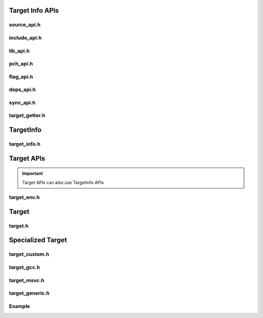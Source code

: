 Target Info APIs
=================

source_api.h
-------------

.. doxygenclass:: buildcc::internal::SourceApi

include_api.h
---------------

.. doxygenclass:: buildcc::internal::IncludeApi

lib_api.h
----------

.. doxygenclass:: buildcc::internal::LibApi

pch_api.h
-----------

.. doxygenclass:: buildcc::internal::PchApi

flag_api.h
------------

.. doxygenclass:: buildcc::internal::FlagApi

deps_api.h
-----------

.. doxygenclass:: buildcc::internal::DepsApi

sync_api.h
------------

.. doxygenclass:: buildcc::internal::SyncApi

target_getter.h
-----------------

.. doxygenclass:: buildcc::internal::TargetInfoGetter

TargetInfo
===========

target_info.h
--------------

.. doxygenclass:: buildcc::TargetInfo

.. doxygentypedef:: BaseTargetInfo

Target APIs
=============

.. important:: Target APIs can also use TargetInfo APIs

target_env.h
---------------------

.. doxygenclass:: buildcc::internal::TargetEnvApi

Target
=======

target.h
---------

.. doxygenclass:: buildcc::Target

.. doxygentypedef:: buildcc::BaseTarget

Specialized Target
==================

target_custom.h
---------------

.. doxygentypedef:: buildcc::Target_custom

target_gcc.h
-------------

.. doxygenclass:: buildcc::ExecutableTarget_gcc

.. doxygenclass:: buildcc::StaticTarget_gcc

.. doxygenclass:: buildcc::DynamicTarget_gcc

target_msvc.h
-------------

.. doxygenclass:: buildcc::ExecutableTarget_msvc

.. doxygenclass:: buildcc::StaticTarget_msvc

.. doxygenclass:: buildcc::DynamicTarget_msvc

target_generic.h
-----------------

.. doxygenclass:: buildcc::ExecutableTarget_generic

.. doxygenclass:: buildcc::StaticTarget_generic

.. doxygenclass:: buildcc::DynamicTarget_generic

.. doxygenclass:: buildcc::Target_generic

Example
--------

.. code-block:: cpp
    :linenos:

    // Generic toolchain GCC
    Toolchain_gcc gcc;

    // Target compatible GCC toolchain
    ExecutableTarget_gcc hello_world("name", gcc, "relative_to_global_env_root_dir");

    // NOTE: See APIs above, they are self explanatory
    hello_world.AddSource("");

    // Setup the tasks
    hello_world.Build();

    // Run the task
    tf::Executor executor;
    executor.run(hello_world.GetTaskflow());
    executor.wait_for_all();
